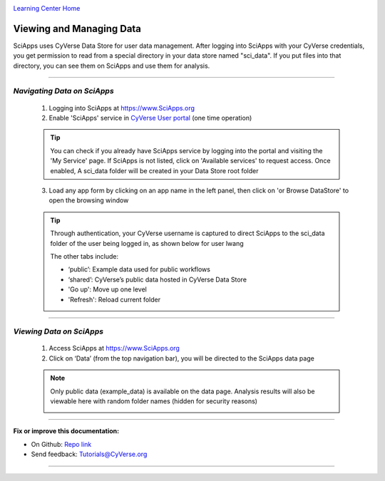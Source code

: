 |CyVerse logo|_

|Home_Icon|_
`Learning Center Home <http://learning.cyverse.org/>`_


Viewing and Managing Data
--------------------------

SciApps uses CyVerse Data Store for user data management. After logging into SciApps with your CyVerse credentials, you get permission to read from a special directory in your data store named "sci_data". If you put files into that directory, you can see them on SciApps and use them for analysis. 

----


*Navigating Data on SciApps*
~~~~~~~~~~~~~~~~~~~~~~~~~~~~~~~~~~~~~~~~~~~~~~~~~~~~~~~~~~~~~~~~~~~

  1. Logging into SciApps at https://www.SciApps.org

  2. Enable 'SciApps' service in `CyVerse User portal <https://user.cyverse.org/>`_ (one time operation)
  
  .. Tip::
    You can check if you already have SciApps service by logging into the portal and visiting the 'My Service' page. If SciApps is not listed, click on 'Available services' to request access. Once enabled, A sci_data folder will be created in your Data Store root folder 

  3. Load any app form by clicking on an app name in the left panel, then click on 'or Browse DataStore' to open the browsing window
  
  .. Tip::
    Through authentication, your CyVerse username is captured to direct SciApps to the sci_data folder of the user being logged in, as shown below for user lwang
  
    |data_window|
  
    The other tabs include:
  
    - ‘public’: Example data used for public workflows
    - ‘shared’: CyVerse’s public data hosted in CyVerse Data Store
    - 'Go up': Move up one level
    - 'Refresh': Reload current folder

----

*Viewing Data on SciApps*
~~~~~~~~~~~~~~~~~~~~~~~~~~~~~~~~~~~~~~~~~~~~~~~~~~~~~~~~~~~~~~~~~~~
  1. Access SciApps at https://www.SciApps.org
  
  2. Click on ‘Data’ (from the top navigation bar), you will be directed to the SciApps data page
  
  .. Note::
    Only public data (example_data) is available on the data page. Analysis results will also be viewable here with random folder names (hidden for security reasons)
    
    |data_web|
----


**Fix or improve this documentation:**

- On Github: `Repo link <https://github.com/CyVerse-learning-materials/SciApps_guide>`_
- Send feedback: `Tutorials@CyVerse.org <Tutorials@CyVerse.org>`_

----

.. |CyVerse logo| image:: ./img/cyverse_rgb.png
    :width: 500
    :height: 100
.. _CyVerse logo: http://learning.cyverse.org/
.. |Home_Icon| image:: ./img/homeicon.png
    :width: 25
    :height: 25
.. _Home_Icon: http://learning.cyverse.org/
.. |data_window| image:: ./img/sci_apps/data_window.gif
    :width: 550
    :height: 218
.. |data_web| image:: ./img/sci_apps/data_web.gif
    :width: 550
    :height: 276
